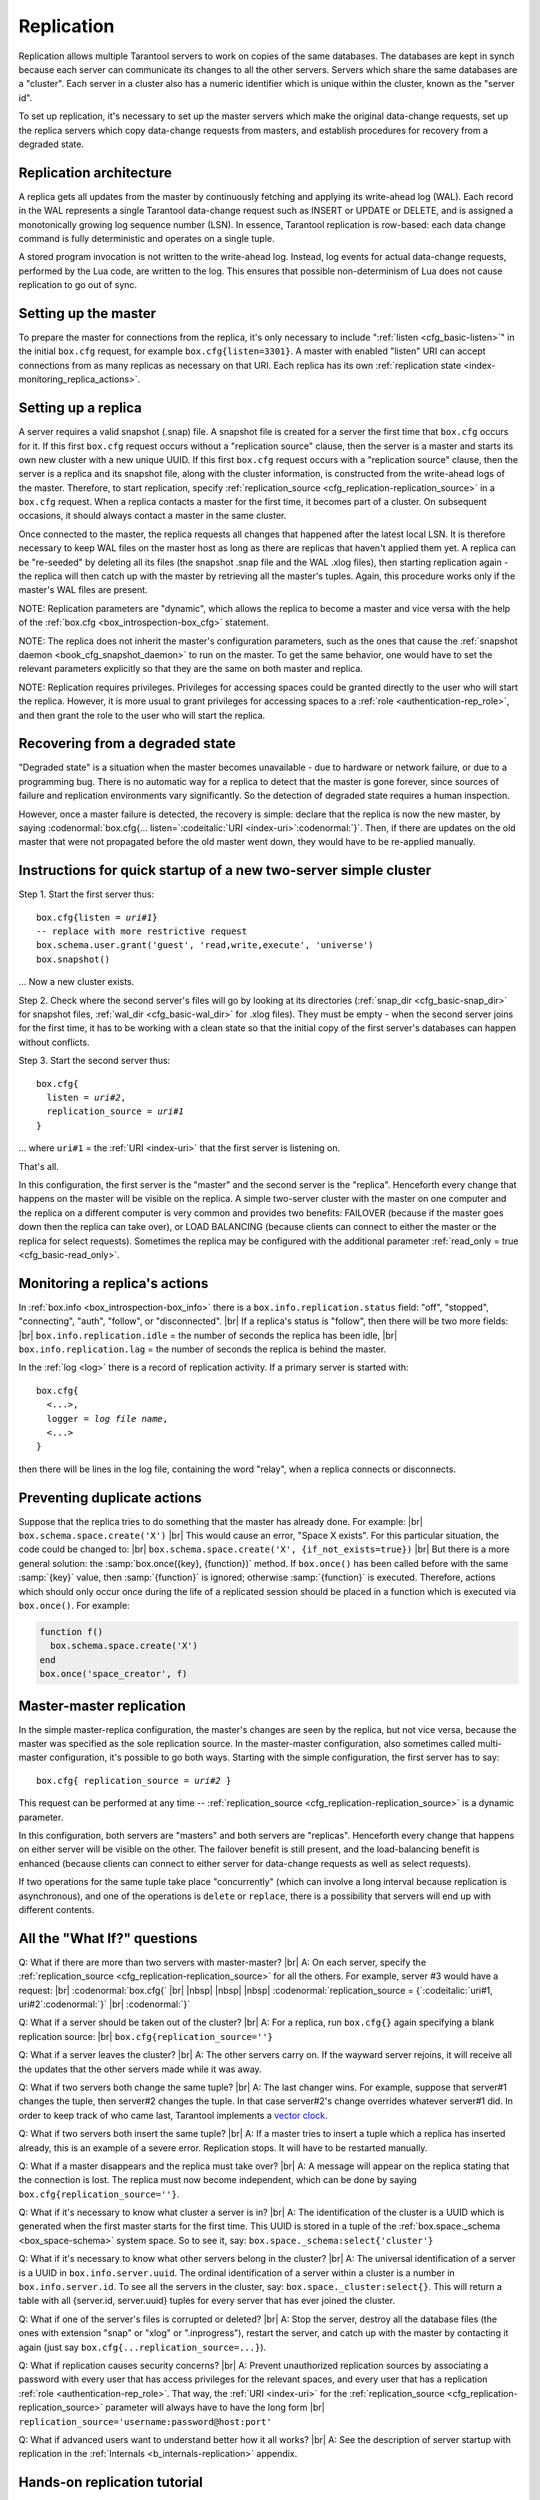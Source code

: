 .. _index-box_replication:

-------------------------------------------------------------------------------
                    Replication
-------------------------------------------------------------------------------

Replication allows multiple Tarantool servers to work on copies of the same
databases. The databases are kept in synch because each server can communicate
its changes to all the other servers. Servers which share the same databases
are a "cluster". Each server in a cluster also has a numeric identifier which
is unique within the cluster, known as the "server id".

To set up replication, it's necessary to set up the master servers which
make the original data-change requests, set up the replica servers which
copy data-change requests from masters, and establish procedures for
recovery from a degraded state.

=====================================================================
                    Replication architecture
=====================================================================

A replica gets all updates from the master by continuously fetching and
applying its write-ahead log (WAL). Each record in the WAL represents a
single Tarantool data-change request such as INSERT or UPDATE or DELETE,
and is assigned a monotonically growing log sequence number (LSN). In
essence, Tarantool replication is row-based: each data change command is
fully deterministic and operates on a single tuple.

A stored program invocation is not written to the write-ahead log. Instead,
log events for actual data-change requests, performed by the Lua code, are
written to the log. This ensures that possible non-determinism of Lua does
not cause replication to go out of sync.

=====================================================================
                       Setting up the master
=====================================================================

To prepare the master for connections from the replica, it's only necessary
to include ":ref:`listen <cfg_basic-listen>`" in the initial ``box.cfg`` request, for example
``box.cfg{listen=3301}``. A master with enabled "listen" URI can accept
connections from as many replicas as necessary on that URI. Each replica
has its own :ref:`replication state <index-monitoring_replica_actions>`.

=====================================================================
                        Setting up a replica
=====================================================================

A server requires a valid snapshot (.snap) file. A snapshot file is created
for a server the first time that ``box.cfg`` occurs for it. If this first
``box.cfg`` request occurs without a "replication source" clause, then the
server is a master and starts its own new cluster with a new unique UUID.
If this first ``box.cfg`` request occurs with a "replication source" clause,
then the server is a replica and its snapshot file, along with the cluster
information, is constructed from the write-ahead logs of the master.
Therefore, to start replication, specify :ref:`replication_source <cfg_replication-replication_source>`
in a ``box.cfg`` request. When a replica contacts a master for the first time,
it becomes part of a cluster. On subsequent occasions, it should always contact
a master in the same cluster.

Once connected to the master, the replica requests all changes that happened
after the latest local LSN. It is therefore necessary to keep WAL files on
the master host as long as there are replicas that haven't applied them yet.
A replica can be "re-seeded" by deleting all its files (the snapshot .snap
file and the WAL .xlog files), then starting replication again - the replica
will then catch up with the master by retrieving all the master's tuples.
Again, this procedure works only if the master's WAL files are present.

NOTE:
Replication parameters are "dynamic", which allows the replica to become
a master and vice versa with the help of the :ref:`box.cfg <box_introspection-box_cfg>` statement.

NOTE:
The replica does not inherit the master's configuration parameters, such
as the ones that cause the :ref:`snapshot daemon <book_cfg_snapshot_daemon>` to run on the master.
To get the same behavior, one would have to set the relevant parameters explicitly
so that they are the same on both master and replica.

NOTE:
Replication requires privileges. Privileges for accessing spaces could be granted directly
to the user who will start the replica. However, it is more usual to
grant privileges for accessing spaces to a :ref:`role <authentication-rep_role>`, and then grant the
role to the user who will start the replica.

=====================================================================
                Recovering from a degraded state
=====================================================================

"Degraded state" is a situation when the master becomes unavailable - due to
hardware or network failure, or due to a programming bug. There is no automatic
way for a replica to detect that the master is gone forever, since sources of
failure and replication environments vary significantly. So the detection of
degraded state requires a human inspection.

However, once a master failure is detected, the recovery is simple: declare
that the replica is now the new master, by saying
:codenormal:`box.cfg{... listen=`:codeitalic:`URI <index-uri>`:codenormal:`}`.
Then, if there are updates on the old master that were not propagated before
the old master went down, they would have to be re-applied manually.

=============================================================================
        Instructions for quick startup of a new two-server simple cluster
=============================================================================

Step 1. Start the first server thus:

.. cssclass:: highlight
.. parsed-literal::

    box.cfg{listen = *uri#1*}
    -- replace with more restrictive request
    box.schema.user.grant('guest', 'read,write,execute', 'universe')
    box.snapshot()

... Now a new cluster exists.

Step 2. Check where the second server's files will go by looking at its
directories (:ref:`snap_dir <cfg_basic-snap_dir>` for snapshot files, :ref:`wal_dir <cfg_basic-wal_dir>` for .xlog files).
They must be empty - when the second server joins for the first time, it
has to be working with a clean state so that the initial copy of the first
server's databases can happen without conflicts.

Step 3. Start the second server thus:

.. cssclass:: highlight
.. parsed-literal::

    box.cfg{
      listen = *uri#2*,
      replication_source = *uri#1*
    }

... where ``uri#1`` = the :ref:`URI <index-uri>` that the first server is listening on.

That's all.

In this configuration, the first server is the "master" and the second server
is the "replica". Henceforth every change that happens on the master will be
visible on the replica. A simple two-server cluster with the master on one
computer and the replica on a different computer is very common and provides
two benefits: FAILOVER (because if the master goes down then the replica can
take over), or LOAD BALANCING (because clients can connect to either the master
or the replica for select requests). Sometimes the replica may be configured with
the additional parameter :ref:`read_only = true <cfg_basic-read_only>`.

.. _index-monitoring_replica_actions:

=====================================================================
                    Monitoring a replica's actions
=====================================================================

In :ref:`box.info <box_introspection-box_info>` there is a ``box.info.replication.status`` field:
"off", "stopped", "connecting", "auth", "follow", or "disconnected". |br|
If a replica's status is "follow", then there will be two more fields: |br|
``box.info.replication.idle`` = the number of seconds the replica has been idle, |br|
``box.info.replication.lag`` = the number of seconds the replica is behind the master.

In the :ref:`log <log>` there is a record of replication activity.
If a primary server is started with:

.. cssclass:: highlight
.. parsed-literal::

    box.cfg{
      <...>,
      logger = *log file name*,
      <...>
    }

then there will be lines in the log file, containing the word "relay",
when a replica connects or disconnects.

.. _index-preventing_duplicate_actions:

=====================================================================
                    Preventing duplicate actions
=====================================================================

Suppose that the replica tries to do something that the master has already done.
For example: |br|
``box.schema.space.create('X')`` |br|
This would cause an error, "Space X exists".
For this particular situation, the code could be changed to: |br|
``box.schema.space.create('X', {if_not_exists=true})`` |br|
But there is a more general solution: the
:samp:`box.once({key}, {function})` method.
If ``box.once()`` has been called before with the
same :samp:`{key}` value, then :samp:`{function}`
is ignored; otherwise :samp:`{function}` is executed.
Therefore, actions which should only occur once during the
life of a replicated session should be placed in a function
which is executed via ``box.once()``. For example:

.. code-block:: lua

    function f()
      box.schema.space.create('X')
    end
    box.once('space_creator', f)

=====================================================================
                    Master-master replication
=====================================================================

In the simple master-replica configuration, the master's changes are seen by
the replica, but not vice versa, because the master was specified as the sole
replication source. In the master-master configuration,
also sometimes called multi-master configuration,
it's possible to go both ways.
Starting with the simple configuration, the first server has to say:

.. cssclass:: highlight
.. parsed-literal::

    box.cfg{ replication_source = *uri#2* }

This request can be performed at any time --
:ref:`replication_source <cfg_replication-replication_source>` is a dynamic parameter.

In this configuration, both servers are "masters" and both servers are
"replicas". Henceforth every change that happens on either server will
be visible on the other. The failover benefit is still present, and the
load-balancing benefit is enhanced (because clients can connect to either
server for data-change requests as well as select requests).

If two operations for the same tuple take place "concurrently" (which can
involve a long interval because replication is asynchronous), and one of
the operations is ``delete`` or ``replace``, there is a possibility that
servers will end up with different contents.


=====================================================================
                All the "What If?" questions
=====================================================================

Q: What if there are more than two servers with master-master? |br|
A: On each server, specify the :ref:`replication_source <cfg_replication-replication_source>` for all the
others. For example, server #3 would have a request: |br|
:codenormal:`box.cfg{` |br|
|nbsp| |nbsp| |nbsp| :codenormal:`replication_source = {`:codeitalic:`uri#1, uri#2`:codenormal:`}` |br|
:codenormal:`}`

Q: What if a server should be taken out of the cluster? |br|
A: For a replica, run ``box.cfg{}`` again specifying a blank replication source: |br|
``box.cfg{replication_source=''}``

Q: What if a server leaves the cluster? |br|
A: The other servers carry on. If the wayward server rejoins, it will
receive all the updates that the other servers made while it was away.

Q: What if two servers both change the same tuple? |br|
A: The last changer wins. For example, suppose that server#1 changes the
tuple, then server#2 changes the tuple. In that case server#2's change
overrides whatever server#1 did. In order to keep track of who came last,
Tarantool implements a `vector clock <https://en.wikipedia.org/wiki/Vector_clock>`_.

Q: What if two servers both insert the same tuple? |br|
A: If a master tries to insert a tuple which a replica has inserted
already, this is an example of a severe error. Replication stops.
It will have to be restarted manually.

Q: What if a master disappears and the replica must take over? |br|
A: A message will appear on the replica stating that the connection is
lost. The replica must now become independent, which can be done by
saying ``box.cfg{replication_source=''}``.

Q: What if it's necessary to know what cluster a server is in? |br|
A: The identification of the cluster is a UUID which is generated when the
first master starts for the first time. This UUID is stored in a tuple
of the :ref:`box.space._schema <box_space-schema>` system space. So to see it, say:
``box.space._schema:select{'cluster'}``

Q: What if it's necessary to know what other servers belong in the cluster? |br|
A: The universal identification of a server is a UUID in ``box.info.server.uuid``.
The ordinal identification of a server within a cluster is a number in ``box.info.server.id``.
To see all the servers in the cluster, say:
``box.space._cluster:select{}``. This will return a table with all
{server.id, server.uuid} tuples for every server that has ever joined
the cluster.

Q: What if one of the server's files is corrupted or deleted? |br|
A: Stop the server, destroy all the database files (the ones with extension
"snap" or "xlog" or ".inprogress"), restart the server, and catch up
with the master by contacting it again (just say
``box.cfg{...replication_source=...}``).

Q: What if replication causes security concerns? |br|
A: Prevent unauthorized replication sources by associating a password with
every user that has access privileges for the relevant spaces, and every
user that has a replication :ref:`role <authentication-rep_role>`. That way,
the :ref:`URI <index-uri>` for the :ref:`replication_source <cfg_replication-replication_source>`
parameter will always have to have the long form |br|
``replication_source='username:password@host:port'``

Q: What if advanced users want to understand better how it all works? |br|
A: See the description of server startup with replication in the
:ref:`Internals <b_internals-replication>` appendix.

=====================================================================
                    Hands-on replication tutorial
=====================================================================

After following the steps here, an administrator will have experience creating
a cluster and adding a replica.

Start two shells. Put them side by side on the screen. (This manual has a tabbed
display showing "Terminal #1". Click the "Terminal #2" tab to switch to the
display of the other shell.)

.. container:: b-block-wrapper_doc

    .. container:: b-doc_catalog
        :name: catalog-1

        .. raw:: html

            <ul class="b-tab_switcher">
                <li class="b-tab_switcher-item">
                    <a href="#terminal-1-1" class="b-tab_switcher-item-url p-active">Terminal #1</a>
                </li>
                <li class="b-tab_switcher-item">
                    <a href="#terminal-1-2" class="b-tab_switcher-item-url">Terminal #2</a>
                </li>
            </ul>

    .. container:: b-documentation_tab_content
        :name: catalog-1-content

        .. container:: b-documentation_tab
            :name: terminal-1-1

            .. code-block:: console

                $

        .. container:: b-documentation_tab
            :name: terminal-1-2

            .. code-block:: console

                $

On the first shell, which we'll call Terminal #1, execute these commands:

.. code-block:: tarantoolsession

    $ # Terminal 1
    $ mkdir -p ~/tarantool_test_node_1
    $ cd ~/tarantool_test_node_1
    $ rm -R ~/tarantool_test_node_1/*
    $ ~/tarantool/src/tarantool
    tarantool> box.cfg{listen = 3301}
    tarantool> box.schema.user.create('replicator', {password = 'password'})
    tarantool> box.schema.user.grant('replicator','execute','role','replication')
    tarantool> box.space._cluster:select({0}, {iterator = 'GE'})

The result is that a new cluster is set up, and the server's UUID is displayed. Now the
screen looks like this: (except that UUID values are always different):

.. container:: b-block-wrapper_doc

    .. container:: b-doc_catalog
        :name: catalog-2

        .. raw:: html

            <ul class="b-tab_switcher">
                <li class="b-tab_switcher-item">
                    <a href="#terminal-2-1" class="b-tab_switcher-item-url p-active">Terminal #1</a>
                </li>
                <li class="b-tab_switcher-item">
                    <a href="#terminal-2-2" class="b-tab_switcher-item-url">Terminal #2</a>
                </li>
            </ul>

    .. container:: b-documentation_tab_content
        :name: catalog-2-content

        .. container:: b-documentation_tab
            :name: terminal-2-1

            .. include:: 1_1.rst

        .. container:: b-documentation_tab
            :name: terminal-2-2

            .. include:: 1_2.rst

On the second shell, which we'll call Terminal #2, execute these commands:

.. code-block:: tarantoolsession

    $ # Terminal 2
    $ mkdir -p ~/tarantool_test_node_2
    $ cd ~/tarantool_test_node_2
    $ rm -R ~/tarantool_test_node_2/*
    $ ~/tarantool/src/tarantool
    tarantool> box.cfg{
             >   listen = 3302,
             >   replication_source = 'replicator:password@localhost:3301'
             > }
    tarantool> box.space._cluster:select({0}, {iterator = 'GE'})

The result is that a replica is set up. Messages appear on Terminal #1
confirming that the replica has connected and that the WAL contents have
been shipped to the replica. Messages appear on Terminal #2 showing that
replication is starting. Also on Terminal#2 the _cluster UUID values are
displayed, and one of them is the same as the _cluster UUID value that was displayed
on Terminal #1, because both servers are in the same cluster.

.. container:: b-block-wrapper_doc

    .. container:: b-doc_catalog
        :name: catalog-3

        .. raw:: html

            <ul class="b-tab_switcher">
                <li class="b-tab_switcher-item">
                    <a href="#terminal-3-1" class="b-tab_switcher-item-url p-active">Terminal #1</a>
                </li>
                <li class="b-tab_switcher-item">
                    <a href="#terminal-3-2" class="b-tab_switcher-item-url">Terminal #2</a>
                </li>
            </ul>

    .. container:: b-documentation_tab_content
        :name: catalog-3-content

        .. container:: b-documentation_tab
            :name: terminal-3-1

            .. include:: 2_1.rst

        .. container:: b-documentation_tab
            :name: terminal-3-2

            .. include:: 2_2.rst

On Terminal #1, execute these requests:

.. code-block:: tarantoolsession

    tarantool> s = box.schema.space.create('tester')
    tarantool> i = s:create_index('primary', {})
    tarantool> s:insert{1, 'Tuple inserted on Terminal #1'}

Now the screen looks like this:

.. container:: b-block-wrapper_doc

    .. container:: b-doc_catalog
        :name: catalog-4

        .. raw:: html

            <ul class="b-tab_switcher">
                <li class="b-tab_switcher-item">
                    <a href="#terminal-4-1" class="b-tab_switcher-item-url p-active">Terminal #1</a>
                </li>
                <li class="b-tab_switcher-item">
                    <a href="#terminal-4-2" class="b-tab_switcher-item-url">Terminal #2</a>
                </li>
            </ul>

    .. container:: b-documentation_tab_content
        :name: catalog-4-content

        .. container:: b-documentation_tab
            :name: terminal-4-1

            .. include:: 3_1.rst

        .. container:: b-documentation_tab
            :name: terminal-4-2

            .. include:: 3_2.rst

The creation and insertion were successful on Terminal #1. Nothing has happened
on Terminal #2.

On Terminal #2, execute these requests:

.. code-block:: tarantoolsession

    tarantool> s = box.space.tester
    tarantool> s:select({1}, {iterator = 'GE'})
    tarantool> s:insert{2, 'Tuple inserted on Terminal #2'}

Now the screen looks like this (remember to click on the "Terminal #2" tab when looking at Terminal #2 results):

.. container:: b-block-wrapper_doc

    .. container:: b-doc_catalog
        :name: catalog-5

        .. raw:: html

            <ul class="b-tab_switcher">
                <li class="b-tab_switcher-item">
                    <a href="#terminal-5-1" class="b-tab_switcher-item-url p-active">Terminal #1</a>
                </li>
                <li class="b-tab_switcher-item">
                    <a href="#terminal-5-2" class="b-tab_switcher-item-url">Terminal #2</a>
                </li>
            </ul>

    .. container:: b-documentation_tab_content
        :name: catalog-5-content

        .. container:: b-documentation_tab
            :name: terminal-5-1

            .. include:: 4_1.rst

        .. container:: b-documentation_tab
            :name: terminal-5-2

            .. include:: 4_2.rst

The selection and insertion were successful on Terminal #2. Nothing has
happened on Terminal #1.

On Terminal #1, execute these Tarantool requests and shell commands:

.. code-block:: console

    $ os.exit()
    $ ls -l ~/tarantool_test_node_1
    $ ls -l ~/tarantool_test_node_2

Now Tarantool #1 is stopped. Messages appear on Terminal #2 announcing that fact.
The ``ls -l`` commands show that both servers have made snapshots, which have
similar sizes because they both contain the same tuples.

.. container:: b-block-wrapper_doc

    .. container:: b-doc_catalog
        :name: catalog-6

        .. raw:: html

            <ul class="b-tab_switcher">
                <li class="b-tab_switcher-item">
                    <a href="#terminal-6-1" class="b-tab_switcher-item-url p-active">Terminal #1</a>
                </li>
                <li class="b-tab_switcher-item">
                    <a href="#terminal-6-2" class="b-tab_switcher-item-url">Terminal #2</a>
                </li>
            </ul>

    .. container:: b-documentation_tab_content
        :name: catalog-6-content

        .. container:: b-documentation_tab
            :name: terminal-6-1

            .. include:: 5_1.rst

        .. container:: b-documentation_tab
            :name: terminal-6-2

            .. include:: 5_2.rst

On Terminal #2, ignore the error messages,
and execute these requests:

.. code-block:: tarantoolsession

    tarantool> box.space.tester:select({0}, {iterator = 'GE'})
    tarantool> box.space.tester:insert{3, 'Another'}

Now the screen looks like this (ignoring the error
messages):

.. container:: b-block-wrapper_doc

    .. container:: b-doc_catalog
        :name: catalog-7

        .. raw:: html

            <ul class="b-tab_switcher">
                <li class="b-tab_switcher-item">
                    <a href="#terminal-7-1" class="b-tab_switcher-item-url p-active">Terminal #1</a>
                </li>
                <li class="b-tab_switcher-item">
                    <a href="#terminal-7-2" class="b-tab_switcher-item-url">Terminal #2</a>
                </li>
            </ul>

    .. container:: b-documentation_tab_content
        :name: catalog-7-content

        .. container:: b-documentation_tab
            :name: terminal-7-1

            .. include:: 6_1.rst

        .. container:: b-documentation_tab
            :name: terminal-7-2

            .. include:: 6_2.rst

Terminal #2 has done a select and an insert, even though Terminal #1 is down.

On Terminal #1 execute these commands:

.. code-block:: tarantoolsession

    $ ~/tarantool/src/tarantool
    tarantool> box.cfg{listen = 3301}
    tarantool> box.space.tester:select({0}, {iterator = 'GE'})

Now the screen looks like this:

.. container:: b-block-wrapper_doc

    .. container:: b-doc_catalog
        :name: catalog-8

        .. raw:: html

            <ul class="b-tab_switcher">
                <li class="b-tab_switcher-item">
                    <a href="#terminal-8-1" class="b-tab_switcher-item-url p-active">Terminal #1</a>
                </li>
                <li class="b-tab_switcher-item">
                    <a href="#terminal-8-2" class="b-tab_switcher-item-url">Terminal #2</a>
                </li>
            </ul>

    .. container:: b-documentation_tab_content
        :name: catalog-8-content

        .. container:: b-documentation_tab
            :name: terminal-8-1

            .. include:: 7_1.rst

        .. container:: b-documentation_tab
            :name: terminal-8-2

            .. include:: 7_2.rst

The master has reconnected to the cluster, and has NOT found what the replica
wrote while the master was away. That is not a surprise -- the replica has not
been asked to act as a replication source.

On Terminal #1, say:

.. code-block:: tarantoolsession

    tarantool> box.cfg{
             >   replication_source = 'replicator:password@localhost:3302'
             > }
    tarantool> box.space.tester:select({0}, {iterator = 'GE'})

The screen now looks like this:

.. container:: b-block-wrapper_doc

    .. container:: b-doc_catalog
        :name: catalog-9

        .. raw:: html

            <ul class="b-tab_switcher">
                <li class="b-tab_switcher-item">
                    <a href="#terminal-9-1" class="b-tab_switcher-item-url p-active">Terminal #1</a>
                </li>
                <li class="b-tab_switcher-item">
                    <a href="#terminal-9-2" class="b-tab_switcher-item-url">Terminal #2</a>
                </li>
            </ul>

    .. container:: b-documentation_tab_content
        :name: catalog-9-content

        .. container:: b-documentation_tab
            :name: terminal-9-1

            .. include:: 8_1.rst

        .. container:: b-documentation_tab
            :name: terminal-9-2

            .. include:: 8_2.rst

    .. raw:: html

        <script>
            register_replication_tab(1);
            register_replication_tab(2);
            register_replication_tab(3);
            register_replication_tab(4);
            register_replication_tab(5);
            register_replication_tab(6);
            register_replication_tab(7);
            register_replication_tab(8);
            register_replication_tab(9);
        </script>

This shows that the two servers are once again in synch, and that each server
sees what the other server wrote.

To clean up, say "``os.exit()``" on both Terminal #1 and Terminal #2, and then
on either terminal say:

.. code-block:: console

    $ cd ~
    $ rm -R ~/tarantool_test_node_1
    $ rm -R ~/tarantool_test_node_2
